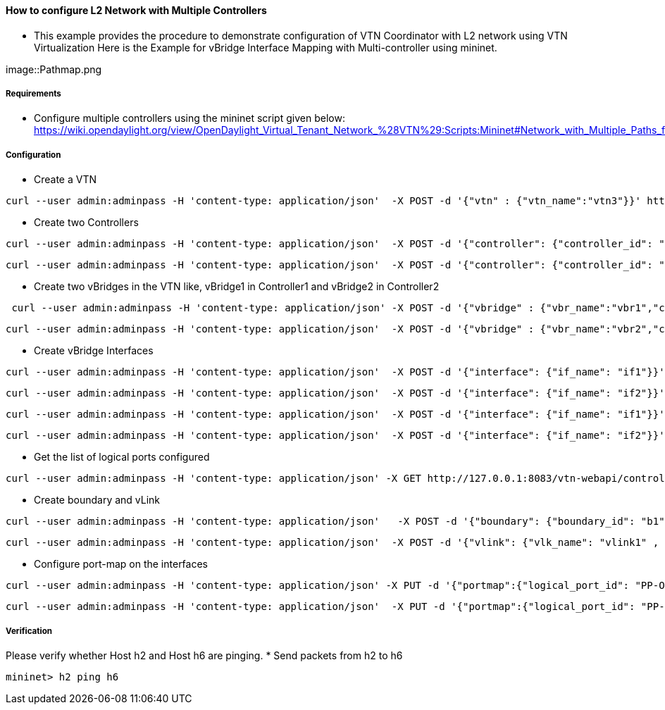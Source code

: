 ==== How to configure L2 Network with Multiple Controllers
* This example provides the procedure to demonstrate configuration of VTN Coordinator with L2 network using VTN Virtualization
Here is the Example for vBridge Interface Mapping with Multi-controller using mininet.

image::Pathmap.png

===== Requirements
* Configure multiple controllers using the mininet script given below: https://wiki.opendaylight.org/view/OpenDaylight_Virtual_Tenant_Network_%28VTN%29:Scripts:Mininet#Network_with_Multiple_Paths_for_delivering_packets

===== Configuration
* Create a VTN
[source,perl]
----
curl --user admin:adminpass -H 'content-type: application/json'  -X POST -d '{"vtn" : {"vtn_name":"vtn3"}}' http://127.0.0.1:8083/vtn-webapi/vtns.json
----
* Create two Controllers
[source,perl]
----
curl --user admin:adminpass -H 'content-type: application/json'  -X POST -d '{"controller": {"controller_id": "odc1", "ipaddr":"10.100.9.52", "type": "odc", "version": "1.0", "auditstatus":"enable"}}' http://127.0.0.1:8083/vtn-webapi/controllers.json
----
[source,perl]
----
curl --user admin:adminpass -H 'content-type: application/json'  -X POST -d '{"controller": {"controller_id": "odc2", "ipaddr":"10.100.9.61", "type": "odc", "version": "1.0", "auditstatus":"enable"}}' http://127.0.0.1:8083/vtn-webapi/controllers.json
----
* Create two vBridges in the VTN like, vBridge1 in Controller1 and vBridge2 in Controller2
[source,perl]
----
 curl --user admin:adminpass -H 'content-type: application/json' -X POST -d '{"vbridge" : {"vbr_name":"vbr1","controller_id":"odc1","domain_id":"(DEFAULT)" }}' http://127.0.0.1:8083/vtn-webapi/vtns/vtn3/vbridges.json
----
[source,perl]
----
curl --user admin:adminpass -H 'content-type: application/json'  -X POST -d '{"vbridge" : {"vbr_name":"vbr2","controller_id":"odc2","domain_id":"(DEFAULT)" }}' http://127.0.0.1:8083/vtn-webapi/vtns/vtn3/vbridges.json
----
* Create vBridge Interfaces
[source,perl]
----
curl --user admin:adminpass -H 'content-type: application/json'  -X POST -d '{"interface": {"if_name": "if1"}}' http://127.0.0.1:8083/vtn-webapi/vtns/vtn3/vbridges/vbr1/interfaces.json
----
[source,perl]
----
curl --user admin:adminpass -H 'content-type: application/json'  -X POST -d '{"interface": {"if_name": "if2"}}' http://127.0.0.1:8083/vtn-webapi/vtns/vtn3/vbridges/vbr1/interfaces.json
----
[source,perl]
----
curl --user admin:adminpass -H 'content-type: application/json'  -X POST -d '{"interface": {"if_name": "if1"}}' http://127.0.0.1:8083/vtn-webapi/vtns/vtn3/vbridges/vbr2/interfaces.json
----
[source,perl]
----
curl --user admin:adminpass -H 'content-type: application/json'  -X POST -d '{"interface": {"if_name": "if2"}}' http://127.0.0.1:8083/vtn-webapi/vtns/vtn3/vbridges/vbr2/interfaces.json
----
* Get the list of logical ports configured
[source,perl]
----
curl --user admin:adminpass -H 'content-type: application/json' -X GET http://127.0.0.1:8083/vtn-webapi/controllers/odc1/domains/\(DEFAULT\)/logical_ports/detail.json
----
* Create boundary and vLink
[source,perl]
----
curl --user admin:adminpass -H 'content-type: application/json'   -X POST -d '{"boundary": {"boundary_id": "b1", "link": {"controller1_id": "odc1", "domain1_id": "(DEFAULT)", "logical_port1_id": "PP-OF:00:00:00:00:00:00:00:01-s1-eth3", "controller2_id": "odc2", "domain2_id": "(DEFAULT)", "logical_port2_id": "PP-OF:00:00:00:00:00:00:00:04-s4-eth3"}}}' http://127.0.0.1:8083/vtn-webapi/boundaries.json
----
[source,perl]
----
curl --user admin:adminpass -H 'content-type: application/json'  -X POST -d '{"vlink": {"vlk_name": "vlink1" , "vnode1_name": "vbr1", "if1_name":"if2", "vnode2_name": "vbr2", "if2_name": "if2", "boundary_map": {"boundary_id":"b1","vlan_id": "50"}}}' http://127.0.0.1:8083/vtn-webapi/vtns/vtn3/vlinks.json
----
* Configure port-map on the interfaces
[source,perl]
----
curl --user admin:adminpass -H 'content-type: application/json' -X PUT -d '{"portmap":{"logical_port_id": "PP-OF:00:00:00:00:00:00:00:02-s2-eth2"}}' http://127.0.0.1:8083/vtn-webapi/vtns/vtn3/vbridges/vbr1/interfaces/if1/portmap.json
----
[source,perl]
----
curl --user admin:adminpass -H 'content-type: application/json'  -X PUT -d '{"portmap":{"logical_port_id": "PP-OF:00:00:00:00:00:00:00:05-s5-eth2"}}' http://127.0.0.1:8083/vtn-webapi/vtns/vtn3/vbridges/vbr2/interfaces/if1/portmap.json
----
===== Verification
Please verify whether Host h2 and Host h6 are pinging.
* Send packets from h2 to h6

[source,perl]
----
mininet> h2 ping h6
----
